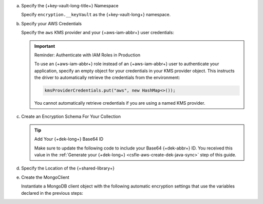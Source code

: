 a. Specify the {+key-vault-long-title+} Namespace

   Specify ``encryption.__keyVault`` as the {+key-vault-long+}
   namespace.

   .. literalinclude:: /includes/generated/in-use-encryption/csfle/java/aws/reader/src/main/java/com/mongodb/csfle/InsertEncryptedDocument.java
      :start-after: start-key-vault
      :end-before: end-key-vault
      :language: java
      :dedent:

#. Specify your AWS Credentials

   Specify the ``aws`` KMS provider and your {+aws-iam-abbr+} user
   credentials:

   .. literalinclude:: /includes/generated/in-use-encryption/csfle/java/aws/reader/src/main/java/com/mongodb/csfle/InsertEncryptedDocument.java
      :start-after: start-kmsproviders
      :end-before: end-kmsproviders
      :language: java
      :dedent:

   .. important:: Reminder: Authenticate with IAM Roles in Production

      To use an {+aws-iam-abbr+} role instead of an {+aws-iam-abbr+} user 
      to authenticate your application,
      specify an empty object for your credentials in your KMS provider
      object. This instructs the driver to automatically retrieve the credentials
      from the environment:

      .. code-block:: java                                              
          
          kmsProviderCredentials.put("aws", new HashMap<>());

      You cannot automatically retrieve credentials if you are using a named KMS provider.

#. Create an Encryption Schema For Your Collection

   .. tip:: Add Your {+dek-long+} Base64 ID

      Make sure to update the following code to include your Base64
      {+dek-abbr+} ID. You received this value in the
      :ref:`Generate your {+dek-long+} <csfle-aws-create-dek-java-sync>` step of this
      guide.

   .. literalinclude:: /includes/generated/in-use-encryption/csfle/java/aws/reader/src/main/java/com/mongodb/csfle/InsertEncryptedDocument.java
      :start-after: start-schema
      :end-before: end-schema
      :language: java
      :dedent:

#. Specify the Location of the {+shared-library+}

   .. literalinclude:: /includes/generated/in-use-encryption/csfle/java/aws/reader/src/main/java/com/mongodb/csfle/InsertEncryptedDocument.java
      :start-after: start-extra-options
      :end-before: end-extra-options
      :language: java
      :dedent:

   .. include:: /includes/tutorials/csfle-shared-lib-learn-more.rst

#. Create the MongoClient

   Instantiate a MongoDB client object with the following automatic
   encryption settings that use the variables declared in the previous steps:

   .. literalinclude:: /includes/generated/in-use-encryption/csfle/java/aws/reader/src/main/java/com/mongodb/csfle/InsertEncryptedDocument.java
      :start-after: start-client
      :end-before: end-client
      :language: java
      :dedent:
